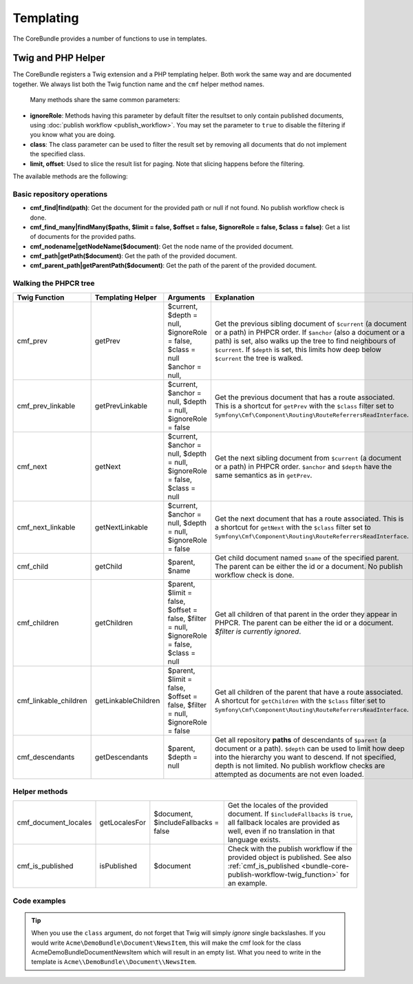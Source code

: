 .. index::
    single: Templating; CoreBundle

Templating
----------

The CoreBundle provides a number of functions to use in templates.

Twig and PHP Helper
~~~~~~~~~~~~~~~~~~~

The CoreBundle registers a Twig extension and a PHP templating helper. Both
work the same way and are documented together. We always list both the Twig
function name and the ``cmf`` helper method names.

 Many methods share the same common parameters:

* **ignoreRole**: Methods having this parameter by default filter the
  resultset to only contain published documents, using
  :doc:`publish workflow <publish_workflow>`. You may set the parameter to
  ``true`` to disable the filtering if you know what you are doing.
* **class**: The class parameter can be used to filter the result set by
  removing all documents that do not implement the specified class.
* **limit, offset**: Used to slice the result list for paging. Note that
  slicing happens before the filtering.

The available methods are the following:


Basic repository operations
...........................

* **cmf_find|find(path)**: Get the document for the provided path or null if not found.
  No publish workflow check is done.
* **cmf_find_many|findMany($paths, $limit = false, $offset = false, $ignoreRole = false, $class = false)**:
  Get a list of documents for the provided paths.
* **cmf_nodename|getNodeName($document)**: Get the node name of the provided document.
* **cmf_path|getPath($document)**: Get the path of the provided document.
* **cmf_parent_path|getParentPath($document)**: Get the path of the parent of the provided document.

Walking the PHPCR tree
......................

+-----------------------+---------------------+----------------------+--------------------------------------------------------------------------+
| Twig Function         | Templating Helper   | Arguments            | Explanation                                                              |
+=======================+=====================+======================+==========================================================================+
| cmf_prev              | getPrev             | $current,            | Get the previous sibling document of ``$current`` (a document or a path) |
|                       |                     | $depth = null,       | in PHPCR order. If ``$anchor`` (also a document or a path) is set, also  |
|                       |                     | $ignoreRole = false, | walks up the tree to find neighbours of ``$current``. If ``$depth`` is   |
|                       |                     | $class = null        | set, this limits how deep below ``$current`` the tree is walked.         |
|                       |                     | $anchor = null,      |                                                                          |
+-----------------------+---------------------+----------------------+--------------------------------------------------------------------------+
| cmf_prev_linkable     | getPrevLinkable     | $current,            | Get the previous document that has a route associated. This is a         |
|                       |                     | $anchor = null,      | shortcut for ``getPrev`` with the ``$class`` filter set to               |
|                       |                     | $depth = null,       | ``Symfony\Cmf\Component\Routing\RouteReferrersReadInterface``.           |
|                       |                     | $ignoreRole = false  |                                                                          |
+-----------------------+---------------------+----------------------+--------------------------------------------------------------------------+
| cmf_next              | getNext             | $current,            | Get the next sibling document from ``$current`` (a document or a path)   |
|                       |                     | $anchor = null,      | in PHPCR order. ``$anchor`` and ``$depth`` have the same semantics as in |
|                       |                     | $depth = null,       | ``getPrev``.                                                             |
|                       |                     | $ignoreRole = false, |                                                                          |
|                       |                     | $class = null        |                                                                          |
+-----------------------+---------------------+----------------------+--------------------------------------------------------------------------+
| cmf_next_linkable     | getNextLinkable     | $current,            | Get the next document that has a route associated. This is a shortcut    |
|                       |                     | $anchor = null,      | for ``getNext`` with the ``$class`` filter set to                        |
|                       |                     | $depth = null,       | ``Symfony\Cmf\Component\Routing\RouteReferrersReadInterface``.           |
|                       |                     | $ignoreRole = false  |                                                                          |
+-----------------------+---------------------+----------------------+--------------------------------------------------------------------------+
| cmf_child             | getChild            | $parent, $name       | Get child document named ``$name`` of the specified parent. The parent   |
|                       |                     |                      | can be either the id or a document. No publish workflow check is done.   |
+-----------------------+---------------------+----------------------+--------------------------------------------------------------------------+
| cmf_children          | getChildren         | $parent,             | Get all children of that parent in the order they appear in PHPCR. The   |
|                       |                     | $limit = false,      | parent can be either the id or a document.                               |
|                       |                     | $offset = false,     | *$filter is currently ignored*.                                          |
|                       |                     | $filter = null,      |                                                                          |
|                       |                     | $ignoreRole = false, |                                                                          |
|                       |                     | $class = null        |                                                                          |
+-----------------------+---------------------+----------------------+--------------------------------------------------------------------------+
| cmf_linkable_children | getLinkableChildren | $parent,             | Get all children of the parent that have a route associated. A shortcut  |
|                       |                     | $limit = false,      | for ``getChildren`` with the ``$class`` filter set to                    |
|                       |                     | $offset = false,     | ``Symfony\Cmf\Component\Routing\RouteReferrersReadInterface``.           |
|                       |                     | $filter = null,      |                                                                          |
|                       |                     | $ignoreRole = false  |                                                                          |
+-----------------------+---------------------+----------------------+--------------------------------------------------------------------------+
| cmf_descendants       | getDescendants      | $parent,             | Get all repository **paths** of descendants of ``$parent`` (a document   |
|                       |                     | $depth = null        | or a path). ``$depth`` can be used to limit how deep into the hierarchy  |
|                       |                     |                      | you want to descend. If not specified, depth is not limited. No publish  |
|                       |                     |                      | workflow checks are attempted as documents are not even loaded.          |
+-----------------------+---------------------+----------------------+--------------------------------------------------------------------------+


Helper methods
..............

+-----------------------+---------------------+----------------------+--------------------------------------------------------------------------+
| cmf_document_locales  | getLocalesFor       | $document,           | Get the locales of the provided document. If ``$includeFallbacks`` is    |
|                       |                     | $includeFallbacks =  | ``true``, all fallback locales are provided as well, even if no          |
|                       |                     | false                | translation in that language exists.                                     |
+-----------------------+---------------------+----------------------+--------------------------------------------------------------------------+
| cmf_is_published      | isPublished         | $document            | Check with the publish workflow if the provided object is published. See |
|                       |                     |                      | also :ref:`cmf_is_published <bundle-core-publish-workflow-twig_function>`|
|                       |                     |                      | for an example.                                                          |
+-----------------------+---------------------+----------------------+--------------------------------------------------------------------------+

Code examples
.............

.. configuration-block::

    .. code-block:: html+jinja

        {% set page = cmf_find('/some/path') %}

        {% if cmf_is_published(page) %}
            {% set prev = cmf_prev_linkable(page) %}
            {% if prev %}
                <a href="{{ path(prev) }}">prev</a>
            {% endif %}

            {% set next = cmf_next_linkable(page) %}
            {% if next %}
                <span style="float: right; padding-right: 40px;"><a href="{{ path(next) }}">next</a></span>
            {%  endif %}

            {% for news in cmf_children(parent=cmfMainContent, class='Acme\\DemoBundle\\Document\\NewsItem')|reverse %}
                <li><a href="{{ path(news) }}">{{ news.title }}</a> ({{ news.publishStartDate | date('Y-m-d')  }})</li>
            {% endfor %}

            {% if 'de' in cmf_document_locales(page) %}
                <a href="{{ path(
                    app.request.attributes.get('_route'),
                    app.request.attributes.get('_route_params')|merge(app.request.query.all)|merge({
                        '_locale': 'de'
                    })
                ) }}">DE</a>
            {%  endif %}
            {% if 'fr' in cmf_document_locales(page) %}
                <a href="{{ path(
                    app.request.attributes.get('_route'),
                    app.request.attributes.get('_route_params')|merge(app.request.query.all)|merge({
                        '_locale': 'fr'
                    })
                ) }}">FR</a>
            {% endif %}
        {% endif %}

    .. code-block:: html+php

        <?php $page = $view['cmf']->find('/some/path') ?>

        <?php if $view['cmf']->isPublished($page) : ?>
            <?php $prev = $view['cmf']->getPrev($page) ?>
            <?php if ($prev) : ?>
                <a href="<?php echo $view['router']->generate($prev) ?>">prev</a>
            <?php endif ?>

            <?php $next = $view['cmf']->getNext($page) ?>
            <?php if ($next) : ?>
                <span style="float: right; padding-right: 40px;">
                    <a href="<?php echo $view['router']->generate($next) ?>">next</a>
                </span>
            <?php endif ?>

            <?php foreach (array_reverse($view['cmf']->getChildren($page)) as $news) : ?>
                <li>
                    <a href="<?php echo $view['router']->generate($news) ?>"><?php echo $news->getTitle() ?></a>
                    (<?php echo date('Y-m-d', $news->getPublishStartDate()) ?>)
                </li>
            <?php endforeach ?>

            <?php if (in_array('de', $view['cmf']->getLocalesFor($page))) : ?>
                <a href="<?php $view['router']->generate
                    $app->getRequest()->attributes->get('_route'),
                    array_merge(
                        $app->getRequest()->attributes->get('_route_params'),
                        array_merge(
                            $app->getRequest()->query->all(),
                            array('_locale' => 'de')
                        )
                    )
                ?>">DE</a>
            <?php endif ?>
            <?php if (in_array('fr', $view['cmf']->getLocalesFor($page))) : ?>
                <a href="<?php $view['router']->generate
                    $app->getRequest()->attributes->get('_route'),
                    array_merge(
                        $app->getRequest()->attributes->get('_route_params'),
                        array_merge(
                            $app->getRequest()->query->all(),
                            array('_locale' => 'fr')
                        )
                    )
                ?>">FR</a>
            <?php endif ?>
        <?php endif ?>

.. tip::

    When you use the ``class`` argument, do not forget that Twig will
    simply *ignore* single backslashes. If you would write
    ``Acme\DemoBundle\Document\NewsItem``, this will make the cmf look
    for the class AcmeDemoBundleDocumentNewsItem which will result in an
    empty list. What you need to write in the template is
    ``Acme\\DemoBundle\\Document\\NewsItem``.
